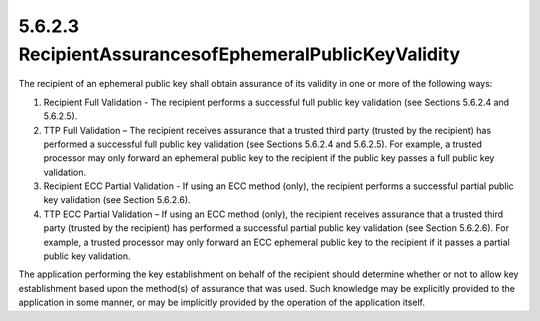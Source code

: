 5.6.2.3 RecipientAssurancesofEphemeralPublicKeyValidity
~~~~~~~~~~~~~~~~~~~~~~~~~~~~~~~~~~~~~~~~~~~~~~~~~~~~~~~~~~~~~~~~~~~~~~~~~~~~~

The recipient of an ephemeral public key shall obtain assurance of its validity in one or more of the following ways:

1. Recipient Full Validation - The recipient performs a successful full public key validation (see Sections 5.6.2.4 and 5.6.2.5).
2. TTP Full Validation – The recipient receives assurance that a trusted third party (trusted by the recipient) has performed a successful full public key validation (see Sections 5.6.2.4 and 5.6.2.5). For example, a trusted processor may only forward an ephemeral public key to the recipient if the public key passes a full public key validation.
3. Recipient ECC Partial Validation - If using an ECC method (only), the recipient performs a successful partial public key validation (see Section 5.6.2.6).
4. TTP ECC Partial Validation – If using an ECC method (only), the recipient receives assurance that a trusted third party (trusted by the recipient) has performed a successful partial public key validation (see Section 5.6.2.6). For example, a trusted processor may only forward an ECC ephemeral public key to the recipient if it passes a partial public key validation.

The application performing the key establishment on behalf of the recipient should determine whether or not to allow key establishment based upon the method(s) of assurance that was used. Such knowledge may be explicitly provided to the application in some manner, or may be implicitly provided by the operation of the application itself.


